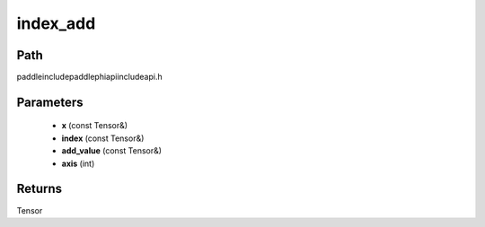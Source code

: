 .. _en_api_paddle_experimental_index_add:

index_add
-------------------------------

.. cpp:function:: Tensor index_add ( const Tensor & x , const Tensor & index , const Tensor & add_value , int axis = 0 ) ;



Path
:::::::::::::::::::::
paddle\include\paddle\phi\api\include\api.h

Parameters
:::::::::::::::::::::
	- **x** (const Tensor&)
	- **index** (const Tensor&)
	- **add_value** (const Tensor&)
	- **axis** (int)

Returns
:::::::::::::::::::::
Tensor
